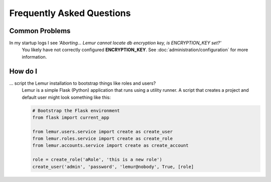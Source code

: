 Frequently Asked Questions
==========================

Common Problems
---------------

In my startup logs I see *'Aborting... Lemur cannot locate db encryption key, is ENCRYPTION_KEY set?'*
  You likely have not correctly configured **ENCRYPTION_KEY**. See
  :doc:`administration/configuration` for more information.


How do I
--------

... script the Lemur installation to bootstrap things like roles and users?
  Lemur is a simple Flask (Python) application that runs using a utility
  runner. A script that creates a project and default user might look something
  like this:

  .. code-block:: python

     # Bootstrap the Flask environment
     from flask import current_app

     from lemur.users.service import create as create_user
     from lemur.roles.service import create as create_role
     from lemur.accounts.service import create as create_account

     role = create_role('aRole', 'this is a new role')
     create_user('admin', 'password', 'lemur@nobody', True, [role]
